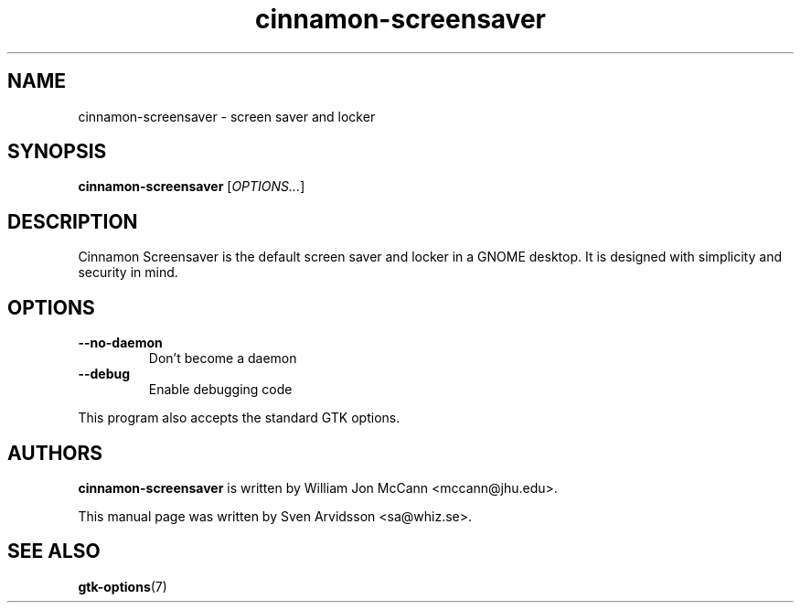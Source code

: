 .\" Copyright (C) 2007 Sven Arvidsson <sa@whiz.se>
.\"
.\" This is free software; you may redistribute it and/or modify
.\" it under the terms of the GNU General Public License as
.\" published by the Free Software Foundation; either version 2,
.\" or (at your option) any later version.
.\"
.\" This is distributed in the hope that it will be useful, but
.\" WITHOUT ANY WARRANTY; without even the implied warranty of
.\" MERCHANTABILITY or FITNESS FOR A PARTICULAR PURPOSE.  See the
.\" GNU General Public License for more details.
.\"
.\"You should have received a copy of the GNU General Public License along
.\"with this program; if not, write to the Free Software Foundation, Inc.,
.\"51 Franklin Street, Fifth Floor, Boston, MA 02110-1301 USA.
.TH cinnamon-screensaver 1 "2007\-09\-27" "Cinnamon"
.SH NAME
cinnamon-screensaver \- screen saver and locker
.SH SYNOPSIS
.B cinnamon-screensaver
.RI [ OPTIONS... ]
.SH DESCRIPTION
Cinnamon Screensaver is the default screen saver and locker in a GNOME
desktop. It is designed with simplicity and security in mind.
.SH OPTIONS
.TP
.B \-\-no\-daemon
Don't become a daemon
.TP
.B \-\-debug
Enable debugging code
.P
This program also accepts the standard GTK options.
.SH AUTHORS
.B cinnamon-screensaver
is written by William Jon McCann <mccann@jhu.edu>.
.P
This manual page was written by Sven Arvidsson <sa@whiz.se>.
.SH SEE ALSO
.BR "gtk-options" (7)

